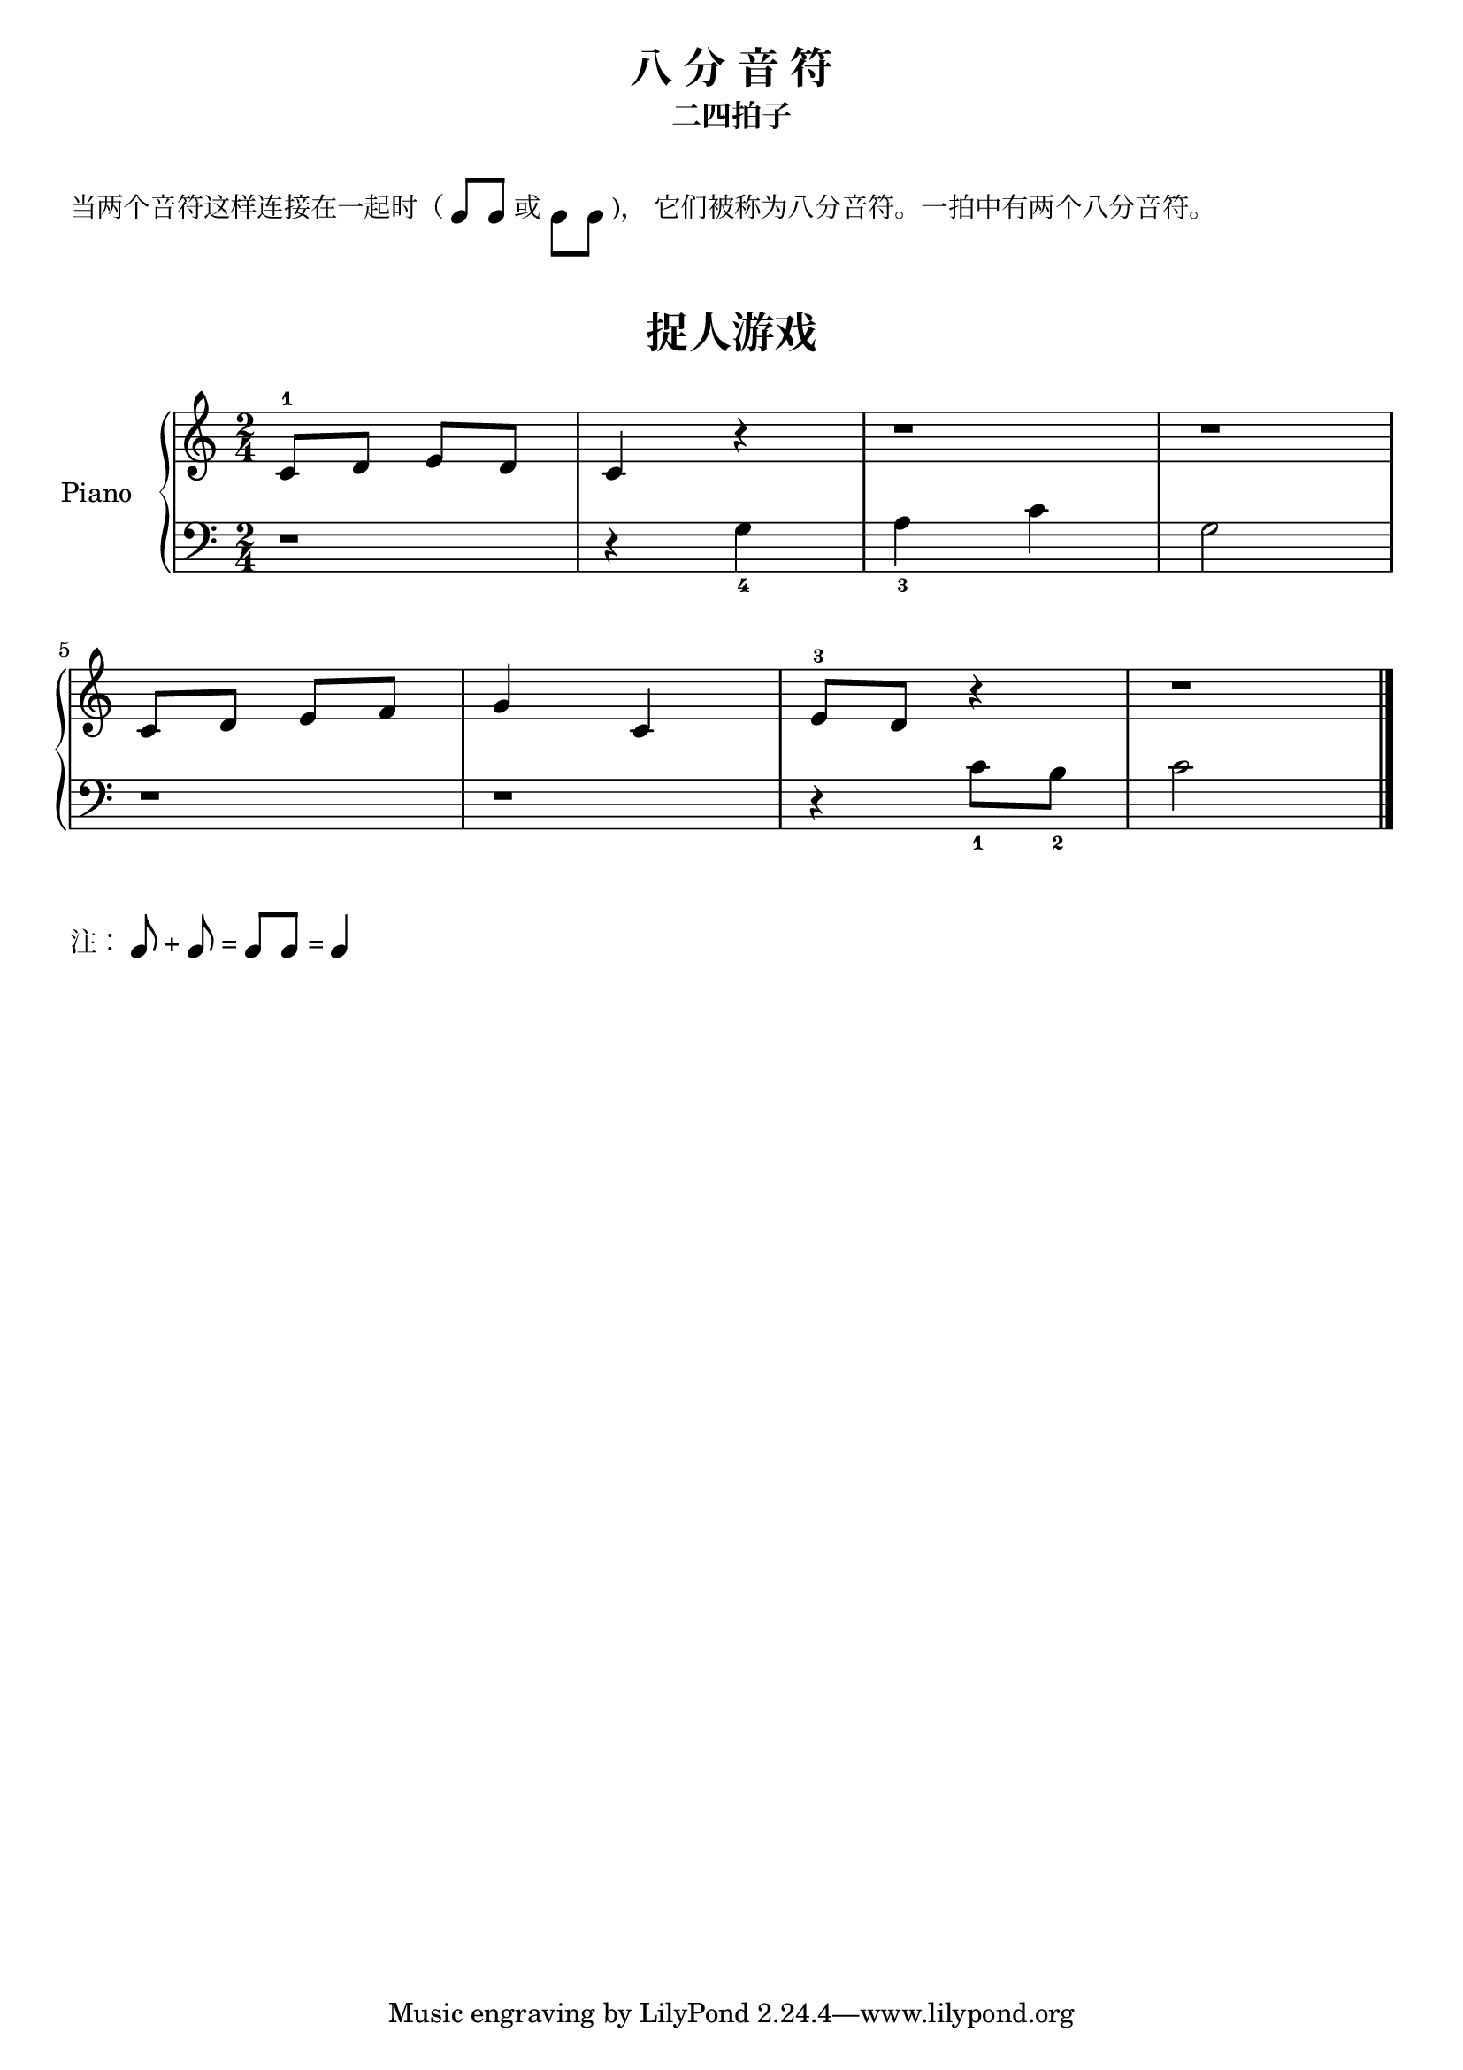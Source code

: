 \version "2.18.2"

up-double-quaver = \markup {
  \combine
    \combine
      \note-by-number #2 #0 #UP
      \override #'(line-join-style . bevel)
      \path #.4
         #'((moveto   1.16   3)
            (lineto   4.34   3)
            (closepath))
    \concat {
      \hspace #3
      \note-by-number #2 #0 #UP
    }
}

down-double-quaver = \markup {
  \combine
    \combine
      \note-by-number #2 #0 #DOWN
      \override #'(line-join-style . bevel)
      \path #.4
         #'((moveto   0   -3)
            (lineto   3.14   -3)
            (closepath))
    \concat {
      \hspace #3
      \note-by-number #2 #0 #DOWN
    }
}

upper = \relative c'' {
  \clef treble
  \key c \major
  \time 2/4

  c,8-1 d e d |
  c4 r |
  r1*1/2 |
  r1*1/2 |\break
  
  c8 d e f |
  g4 c, |
  e8-3 d r4 |
  r1*1/2 |\bar "|."
}

lower = \relative c {
  \clef bass
  \key c \major
  \time 2/4

  r1*1/2 |
  r4 g'_4 |
  a4_3 c |
  g2 |\break
  
  r1*1/2 |
  r1*1/2 |
  r4 c8_1 b_2 |
  c2 |\bar "|."
}

\paper {
  print-all-headers = ##t
}

\header {
  title = "八 分 音 符"
  subtitle = "二四拍子"
}
\markup { \vspace #1 }
\markup { 当两个音符这样连接在一起时（\up-double-quaver 或 \down-double-quaver)， 它们被称为八分音符。一拍中有两个八分音符。}
\markup { \vspace #1 }

\score {
  \header {
    title = "捉人游戏"
    subtitle = ##f
  }
  \new PianoStaff <<
    \set PianoStaff.instrumentName = #"Piano  "
    \new Staff = "upper" \upper
    \new Staff = "lower" \lower
  >>
  \layout { }
  \midi { }
}

\markup {
    注：\note-by-number #3 #0 #UP + \note-by-number #3 #0 #UP = \up-double-quaver = \note-by-number #2 #0 #UP
}